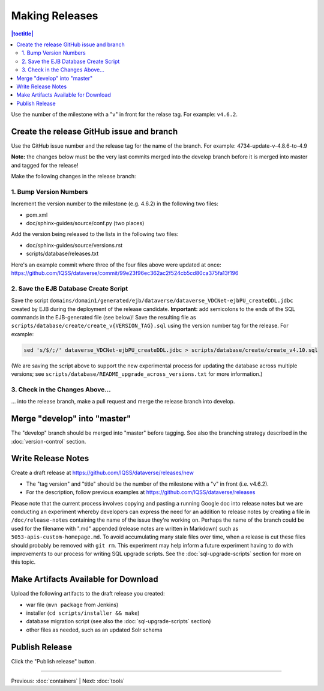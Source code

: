 ===============
Making Releases
===============

.. contents:: |toctitle|
	:local:

Use the number of the milestone with a "v" in front for the relase tag. For example: ``v4.6.2``.

Create the release GitHub issue and branch 
------------------------------------------

Use the GitHub issue number and the release tag for the name of the branch. 
For example: 4734-update-v-4.8.6-to-4.9

**Note:** the changes below must be the very last commits merged into the develop branch before it is merged into master and tagged for the release!

Make the following changes in the release branch:

1. Bump Version Numbers
=======================

Increment the version number to the milestone (e.g. 4.6.2) in the following two files:

- pom.xml
- doc/sphinx-guides/source/conf.py (two places)

Add the version being released to the lists in the following two files:

- doc/sphinx-guides/source/versions.rst 
- scripts/database/releases.txt

Here's an example commit where three of the four files above were updated at once: https://github.com/IQSS/dataverse/commit/99e23f96ec362ac2f524cb5cd80ca375fa13f196

2. Save the EJB Database Create Script
======================================

Save the script ``domains/domain1/generated/ejb/dataverse/dataverse_VDCNet-ejbPU_createDDL.jdbc`` created by EJB during the deployment of the release candidate. **Important:** add semicolons to the ends of the SQL commands in the EJB-generated file (see below)! Save the resulting file as ``scripts/database/create/create_v{VERSION_TAG}.sql`` using the version number tag for the release. For example: 

.. code-block:: none

	sed 's/$/;/' dataverse_VDCNet-ejbPU_createDDL.jdbc > scripts/database/create/create_v4.10.sql

(We are saving the script above to support the new experimental process for updating the database across multiple versions; see ``scripts/database/README_upgrade_across_versions.txt`` for more information.)

3. Check in the Changes Above... 
================================

... into the release branch, make a pull request and merge the release branch into develop. 


Merge "develop" into "master"
-----------------------------

The "develop" branch should be merged into "master" before tagging. See also the branching strategy described in the :doc:`version-control` section.

Write Release Notes
-------------------

Create a draft release at https://github.com/IQSS/dataverse/releases/new

- The "tag version" and "title" should be the number of the milestone with a "v" in front (i.e. v4.6.2).
- For the description, follow previous examples at https://github.com/IQSS/dataverse/releases

Please note that the current process involves copying and pasting a running Google doc into release notes but we are conducting an experiment whereby developers can express the need for an addition to release notes by creating a file in ``/doc/release-notes`` containing the name of the issue they're working on. Perhaps the name of the branch could be used for the filename with ".md" appended (release notes are written in Markdown) such as ``5053-apis-custom-homepage.md``. To avoid accumulating many stale files over time, when a release is cut these files should probably be removed with ``git rm``. This experiment may help inform a future experiment having to do with improvements to our process for writing SQL upgrade scripts. See the :doc:`sql-upgrade-scripts` section for more on this topic.

Make Artifacts Available for Download
-------------------------------------

Upload the following artifacts to the draft release you created:

- war file (``mvn package`` from Jenkins)
- installer (``cd scripts/installer && make``)
- database migration script (see also the :doc:`sql-upgrade-scripts` section)
- other files as needed, such as an updated Solr schema

Publish Release
---------------

Click the "Publish release" button.

----

Previous: :doc:`containers` | Next: :doc:`tools`
